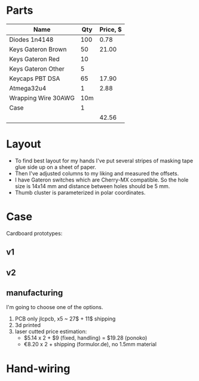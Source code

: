 * Parts

| Name                | Qty | Price, $ |
|---------------------+-----+----------|
| Diodes 1n4148       | 100 |     0.78 |
| Keys Gateron Brown  |  50 |    21.00 |
| Keys Gateron Red    |  10 |          |
| Keys Gateron Other  |   5 |          |
| Keycaps PBT DSA     |  65 |    17.90 |
| Atmega32u4          |   1 |     2.88 |
| Wrapping Wire 30AWG | 10m |          |
| Case                |   1 |          |
|---------------------+-----+----------|
|                     |     |    42.56 |
#+TBLFM: @>$3=vsum(@I..@II)

* Layout
[[./layout_v1.jpg]]

- To find best layout for my hands I've put several stripes of masking tape glue side up on a sheet of paper.
- Then I've adjusted columns to my liking and measured the offsets.
- I have Gateron switches which are Cherry-MX compatible. So the hole size is 14x14 mm and distance between holes should be 5 mm.
- Thumb cluster is parameterized in polar coordinates.

* Case
Cardboard prototypes:
** v1
[[./cardboard_v1.jpg]]
** v2
[[./cardboard_v2.jpg]]

** manufacturing
I'm going to choose one of the options.
1. PCB only
   jlcpcb, x5 ~ 27$ + 11$ shipping
2. 3d printed
3. laser cutted
   price estimation:
   - $5.14 x 2 + $9 (fixed, handling) = $19.28 (ponoko)
   - €8.20 x 2 + shipping (formulor.de), no 1.5mm material
    
* Hand-wiring
